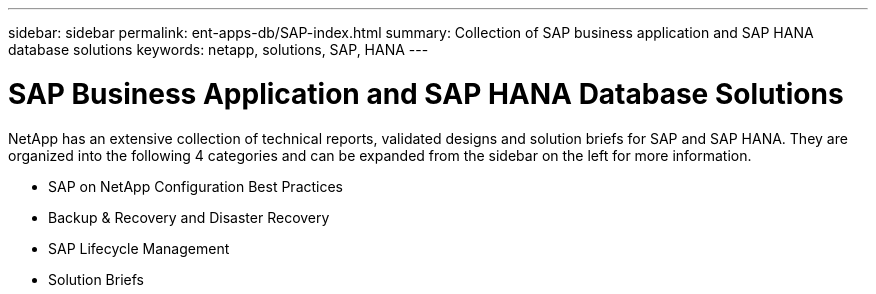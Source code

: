 ---
sidebar: sidebar
permalink: ent-apps-db/SAP-index.html
summary: Collection of SAP business application and SAP HANA database solutions
keywords: netapp, solutions, SAP, HANA
---

= SAP Business Application and SAP HANA Database Solutions
:hardbreaks:
:nofooter:
:icons: font
:linkattrs:
:table-stripes: odd
:imagesdir: ./media/

[.lead]
NetApp has an extensive collection of technical reports, validated designs and solution briefs for SAP and SAP HANA.  They are organized into the following 4 categories and can be expanded from the sidebar on the left for more information.

* SAP on NetApp Configuration Best Practices
* Backup & Recovery and Disaster Recovery
* SAP Lifecycle Management
* Solution Briefs
